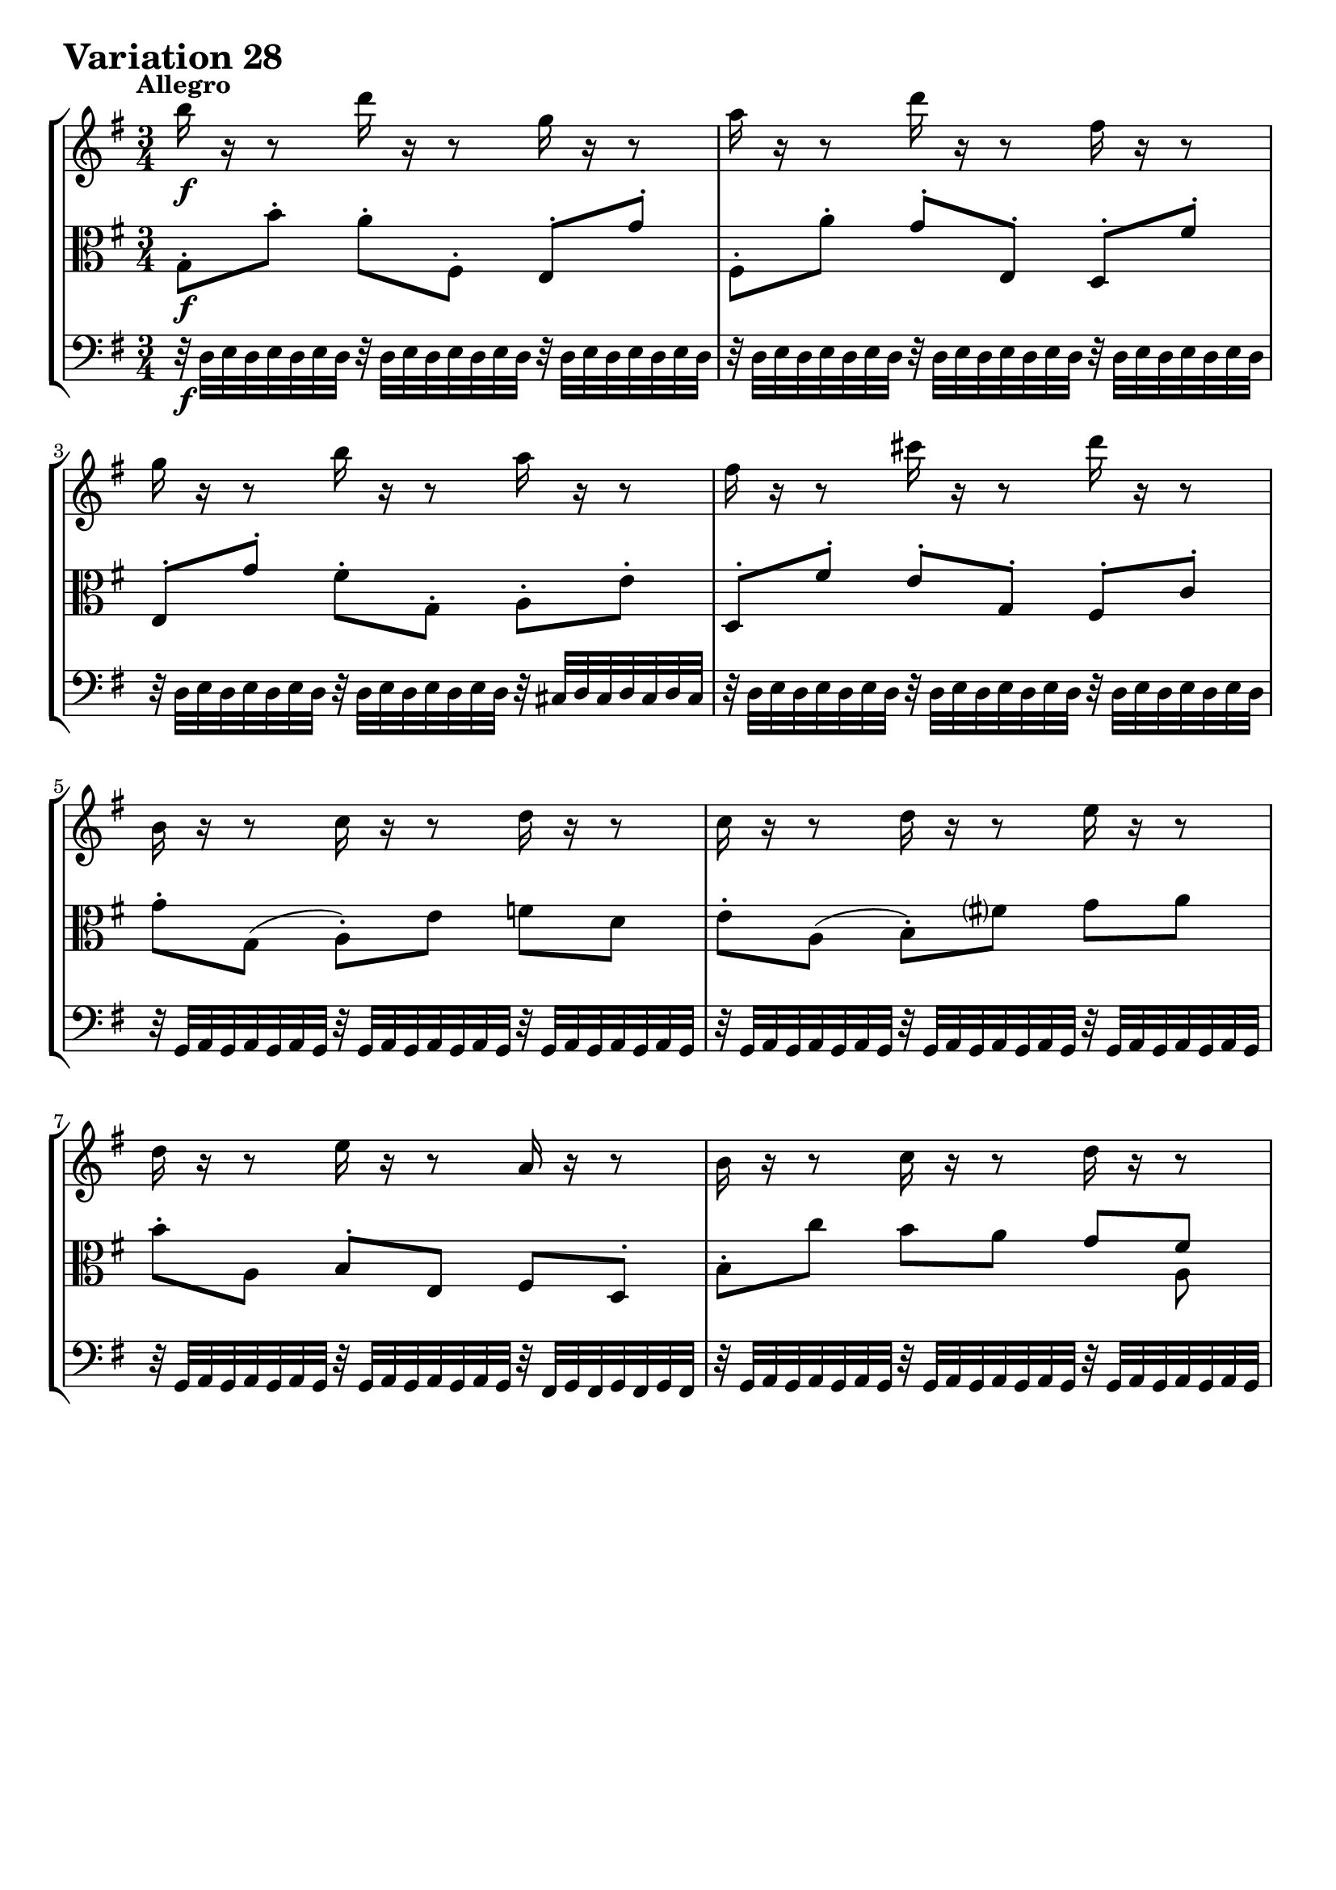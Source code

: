 \version "2.24.2"

#(set-default-paper-size "a4")

\paper {
    ragged-bottom = ##t
    print-page-number = ##f
    print-all-headers = ##f
    tagline = ##f
    indent = #0
    page-breaking = #ly:optimal-breaking
}

\pointAndClickOff

violin = \relative b'' {
    \set Score.alternativeNumberingStyle = #'numbers
    \accidentalStyle modern-voice-cautionary
    \override Rest.staff-position = #0
    \dotsNeutral \dynamicNeutral \phrasingSlurNeutral \slurNeutral \stemNeutral \textSpannerNeutral \tieNeutral \tupletNeutral
    \set Staff.midiInstrument = "violin"

    \repeat volta 2 {
        b16 r16 r8 d16 r16 r8 g,16 r16 r8 | % 1
        a16 r16 r8 d16 r16 r8 fis,16 r16 r8 | % 2
        g16 r16 r8 b16 r16 r8 a16 r16 r8 | % 3
        fis16 r16 r8 cis'16 r16 r8 d16 r16 r8 | % 4
        b,16 r16 r8 c16 r16 r8 d16 r16 r8 | % 5
        c16 r16 r8 d16 r16 r8 e16 r16 r8 | % 6
        d16 r16 r8 e16 r16 r8 a,16 r16 r8 | % 7
        b16 r16 r8 c16 r16 r8 d16 r16 r8 | % 8

        <g,, d' b' b'>16 [ g''16 fis g ]
        e [ b a b ] g [ b e g ] | % 9
        a16-> [ fis e fis ] d [ a g a ] fis [ a d fis ] | % 10
        g16 [ e dis e ]
        b-> [ g fis g ] e [ g b d ] | % 11
        cis16 [ g fis g ] e [ cis b cis ] a [ cis e g ] | % 12
        fis16 r16 r8 g16 r16 r8 a16 r16 r8 | % 13
        b16 r16 r8 a16 r16 r8 g16 r16 r8 | % 14
        a16 r16 r8 b16 r16 r8 a16 r16 r8 | % 15
        fis'16 r16 r8 a,16 r16 r8 d,16 r16 r8 | % 16
    }
    \tag #'full { \pageBreak }
    \repeat volta 2 {
        fis16 [ a g a ] d [ fis e fis ] a [ fis c a ] | % 17
        b16 [ d c d ] g [ b a b ] d [ b f d ] | % 18
        e8-. [ b8( ] c8-.) [ dis,8( ] e8-.) [ g,8( ] | % 19
        fis'8) [ e'8( ] dis16 [ fis e fis ] a [ fis dis fis)] | % 20
        b,16 r16 r8 cis16 r16 r8 dis16 r16 r8 | % 21
        e16 r16 r8 dis16 r16 r8 e16 r16 r8 | % 22
        cis16 r16 r8 b16 r16 r8 a16 r16 r8 | % 23
        e'16-. [ g, fis g ] b [ e dis e ] g32 [ (f e16 ) f32 ( e d16 ) ] | % 24

        e8-. [ e,8( ] dis8 [ d8 ] cis8-.) [ e'8-. ] | % 25
        d8-. [ d,8( ] cis8 [ c8 ] b8-.) [ d'8-. ] | % 26
        e,16 r16 r8 d16 r16 r8 e16 r16 r8 | % 27
        fis16 r16 r8 e16 r16 r8 fis16 r16 r8 | % 28
        b16 r16 r8 c16 r16 r8 d16 r16 r8 | % 29
        e,8-. [ e'8( ] f8 \< [ fis8 ] g8-. [ gis8 \! ] | % 30
        a16-!) [ fis, e fis ]
        g [ b a b ] c [ a fis d ] | % 31
        g16 [ b a b ]
        d [ g fis g ] b4 | % 32
    }
}

viola = \relative c' {
    \set Score.alternativeNumberingStyle = #'numbers
    \accidentalStyle modern-voice-cautionary
    \override Rest.staff-position = #0
    \dotsNeutral \dynamicNeutral \phrasingSlurNeutral \slurNeutral \stemNeutral \textSpannerNeutral \tieNeutral \tupletNeutral
    \set Staff.midiInstrument = "viola"

    \repeat volta 2 {
        g8-. [ b'8-. ] a8-. [ fis,8-. ] e8-. [ g'8-. ] | % 1
        fis,8-. [ a'8-. ] g8-. [ e,8-. ] d8-. [ fis'8-. ] | % 2
        e,8-. [ g'8-. ] fis8-. [ g,8-. ] a8-. [ e'8-. ] | % 3
        d,8-. [ fis'8-. ] e8-. [ g,8-. ] fis8-. [ c'8-. ] | % 4
        g'8-. [ g,( ] a-.) [ e' ] f [ d ] | % 5
        e8-. [ a,( ] b-.) [ fis' ] g8 a8 | % 6
        b8-. [ a,8 ] b-. [ e, ] fis d8-. | % 7
        b'8-. c'8 b [ a ] << { g [ fis ] } \\ { s8 a, } >> | % 8

        g16 [ b a b ] e [ g fis g ] b [ g e cis ] | % 9
        fis,16-> [ a g a ] d [ fis e fis ] a [ fis d b ] | % 10
        e,16-> [ g fis g ] b [ e dis e ] g [ e b g ] | % 11
        a16 [ e' d e ] g [ a g a ] g [ e cis a ] | % 12
        d16 r16 r8 b16 r16 r8 a16 r16 r8 | % 13
        g16 r16 r8 a16 r16 r8 b16 r16 r8 | % 14
        a16 r16 r8 g16 r16 r8 a16 r16 r8 | % 15
        fis'16 [ d cis d ] a16 [ fis e fis ] d4 | % 16
    }
    \tag #'full { \pageBreak }
    \repeat volta 2 {
        d'8-. [ e,8( ] fis8-.) [ c'8-. ] d,8-. [ fis'8( ] | % 17
        g8-.) [ a,8( ] b8-.) [ f'8-. ] g,8-. [ d''8( ] | % 18
        c16) [ g f g ] e [ c b c ] a [ c e a ] | % 19
        dis16 [b ais b ] fis16 [ dis cis dis ] b [ dis fis a ] | % 20
        g16 r16 r8 a16 r16 r8 b16 r16 r8 | % 21
        c16 r16 r8 b16 r16 r8 c16 r16 r8 | % 22
        ais16 r16 r8 b16 r16 r8 b16 r16 r8 | % 23
        e,16-. [ e' dis e ] b [ g fis g ] e [ g b d ] | % 24

        c16 r16 r8 b16 r16 r8 a16 r16 r8 | % 25
        b16 r16 r8 a16 r16 r8 g16 r16 r8 | % 26
        a,8-. [ e'8( ] f8 [ fis8 ] g8-.) [ fis,8-. ]| % 27
        d8-. [ fis'8( ] g8 [ gis8 ] a8-.) [ d,8-. ] | % 28
        g8-. [ g,8( ] as8 \< [ a8 ] bes8-.) [ b8-. \! ] | % 29
        c16 r16 r8 d16 r16 r8 e16 r16 r8 | % 30
        a16 r16 r8 g,16 r16 r8 c16 r16 r8 | % 30
        g16 r16 r8 d'16 r16 r8 b'4 | % 30
    }
}

cello = \relative g {
    \set Score.alternativeNumberingStyle = #'numbers
    \accidentalStyle modern-voice-cautionary
    \override Rest.staff-position = #0
    \dotsNeutral \dynamicNeutral \phrasingSlurNeutral \slurNeutral \stemNeutral \textSpannerNeutral \tieNeutral \tupletNeutral
    \set Staff.midiInstrument = "cello"

    \repeat volta 2 {
        r32 d32 [ e d e d e d ]
        r32 d32 [ e d e d e d ]
        r32 d32 [ e d e d e d ] | % 1
        r32 d32 [ e d e d e d ]
        r32 d32 [ e d e d e d ]
        r32 d32 [ e d e d e d ] | % 2
        r32 d32 [ e d e d e d ]
        r32 d32 [ e d e d e d ]
        r32 cis32 [ d cis d cis d cis ] | % 3
        r32 d32 [ e d e d e d ]
        r32 d32 [ e d e d e d ]
        r32 d32 [ e d e d e d ] | % 4
        r32 g,32 [ a g a g a g ]
        r32 g32 [ a g a g a g ]
        r32 g32 [ a g a g a g ] | % 5
        r32 g32 [ a g a g a g ]
        r32 g32 [ a g a g a g ]
        r32 g32 [ a g a g a g ] | % 6
        r32 g32 [ a g a g a g ]
        r32 g32 [ a g a g a g ]
        r32 fis32 [ g fis g fis g fis ] | % 7
        r32 g32 [ a g a g a g ]
        r32 g32 [ a g a g a g ]
        r32 g32 [ a g a g a g ] | % 8

        g16 [ b a b ] e [ g fis g ] b [ g e cis ] | % 9
        fis,16-> [ a g a ] d [ fis e fis ] a [ fis d b ] | % 10
        e,16-> [ g fis g ] b [ e dis e ] g [ e b g ] | % 11
        a16 [ e' d e ] g [ a g a ] g [ e cis a ] \clef "bass" | % 12

        r32 d32 [ e d e d e d ]
        r32 d32 [ e d e d e d ]
        r32 d32 [ e d e d e d ] | % 13
        r32 d32 [ e d e d e d ]
        r32 d32 [ e d e d e d ]
        r32 d32 [ e d e d e d ] | % 14
        r32 d32 [ e d e d e d ]
        r32 d32 [ e d e d e d ]
        r32 cis32 [ d cis d cis d cis ] | % 15
        d,16 [ fis e fis ] a [ d cis d ] fis4 | % 16
    }
    \tag #'full { \pageBreak }
    \repeat volta 2 {
        r2.
        r2.
        r2.
        r2.
        r32 g32 [ a g a g a g ]
        r32 g32 [ a g a g a g ]
        r32 g32 [ a g a g a g ] | % 21
        r32 g32 [ a g a g a g ]
        r32 g32 [ a g a g a g ]
        r32 g32 [ a g a g a g ] | % 22
        r32 g32 [ a g a g a g ]
        r32 g32 [ a g a g a g ]
        r32 fis32 [ g fis g fis g fis ] | % 23
        r2.

        r32 g32 [ a g a g a g ]
        r32 g32 [ a g a g a g ]
        r32 g32 [ a g a g a g ] | % 25
        r32 g32 [ a g a g a g ]
        r32 g32 [ a g a g a g ]
        r32 g32 [ a g a g a g ] | % 26
        r32 c32 [ d c d c d c ]
        r32 c32 [ d c d c d c ]
        r32 c32 [ d c d c d c ] | % 27
        r32 c32 [ d c d c d c ]
        r32 c32 [ d c d c d c ]
        r32 c32 [ d c d c d c ] | % 28
        r32 g32 [ a g a g a g ]
        r32 fis32 [ g fis g fis g fis ]
        r32 f32 [ g f g f g f ] | % 29
        r32 c'32 [ d c d c d c ]
        r32 b32 [ c b c b c b ]
        r32 bes32 [ c bes c bes c bes ] | % 30
        fis16 [ d' c d ] b [ g fis g ] d [ fis a c ] | % 31
        b16 [ g fis g ]
        d [ b a b ] g4 | % 32
    }
}

volume = \relative c {
    % \sectionLabel ""
    \tempo "Allegro"
    \override DynamicTextSpanner.style = #'none
    {
        s2. \f
        s2.
        s2.
        s2.
        s2.
        s2.
        s2.
        s2.

        s4 \> s4 \mf s4
        s2.
        s2.
        s2.
        s2. \cresc
        s8 s8 \dim s2
        s2. \cresc
        s4 \f s16 s8. \> s16 s8. \!
    }
    \break
    {
        s8 \p s8 \cresc s2
        s2 s4 \>
        s2. \mf
        s4 s2 \cresc
        s2. \f
        s2.
        s2 s4 \>
        s16 s8. \p s4 \< s4 \>

        s2. \!
        s2.
        s4 s16 s4.. \cresc
        s2.
        s2. \f
        s2.
        s2.
        s8 s4. \< s8. \! s16
    }
}

\book {
    \score {
        \header {
            title = "Aria with 30 Variations"
            subtitle = "Goldberg Variations"
            piece = \markup { \fontsize #3 \bold "Variation 28" }
            composer = "J.S. Bach"
        }
        \keepWithTag #'full
        \context StaffGroup <<
            \context Staff = "upper" { \clef treble \key g \major \time 3/4 << \violin \\ \volume >> }
            \context Staff = "middle" { \clef C \key g \major \time 3/4 << \viola \\ \volume >> }
            \context Staff = "lower" { \clef bass \key g \major \time 3/4 << \cello \\ \volume >> }
        >>
        \layout { }
        \midi { }
    }
}
\book {
    \score {
        \header {
            title = "Aria with 30 Variations"
            subtitle = "Goldberg Variations"
            piece = \markup { \fontsize #3 \bold "Variation 28" }
            composer = "J.S. Bach"
        }
        \removeWithTag #'full
        \context Staff = "upper" { \clef treble \key g \major \time 3/4 << \violin \\ \volume >> }
        \layout { }
    }
}
\book {
    \score {
        \header {
            title = "Aria with 30 Variations"
            subtitle = "Goldberg Variations"
            piece = \markup { \fontsize #3 \bold "Variation 28" }
            composer = "J.S. Bach"
        }
        \removeWithTag #'full
        \context Staff = "middle" { \clef C \key g \major \time 3/4 << \viola \\ \volume >> }
        \layout { }
    }
}
\book {
    \score {
        \header {
            title = "Aria with 30 Variations"
            subtitle = "Goldberg Variations"
            piece = \markup { \fontsize #3 \bold "Variation 28" }
            composer = "J.S. Bach"
        }
        \removeWithTag #'full
        \context Staff = "lower" { \clef bass \key g \major \time 3/4 << \cello \\ \volume >> }
        \layout { }
    }
}
